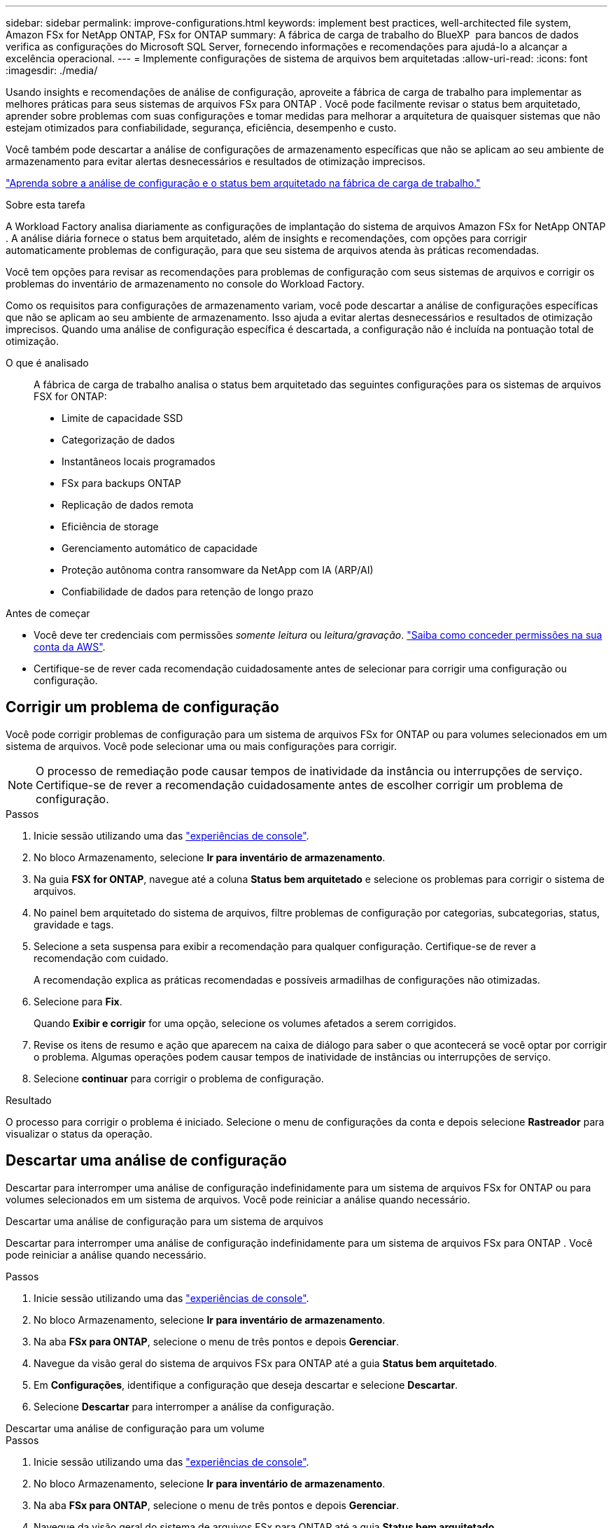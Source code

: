 ---
sidebar: sidebar 
permalink: improve-configurations.html 
keywords: implement best practices, well-architected file system, Amazon FSx for NetApp ONTAP, FSx for ONTAP 
summary: A fábrica de carga de trabalho do BlueXP  para bancos de dados verifica as configurações do Microsoft SQL Server, fornecendo informações e recomendações para ajudá-lo a alcançar a excelência operacional. 
---
= Implemente configurações de sistema de arquivos bem arquitetadas
:allow-uri-read: 
:icons: font
:imagesdir: ./media/


[role="lead"]
Usando insights e recomendações de análise de configuração, aproveite a fábrica de carga de trabalho para implementar as melhores práticas para seus sistemas de arquivos FSx para ONTAP .  Você pode facilmente revisar o status bem arquitetado, aprender sobre problemas com suas configurações e tomar medidas para melhorar a arquitetura de quaisquer sistemas que não estejam otimizados para confiabilidade, segurança, eficiência, desempenho e custo.

Você também pode descartar a análise de configurações de armazenamento específicas que não se aplicam ao seu ambiente de armazenamento para evitar alertas desnecessários e resultados de otimização imprecisos.

link:configuration-analysis.html["Aprenda sobre a análise de configuração e o status bem arquitetado na fábrica de carga de trabalho."]

.Sobre esta tarefa
A Workload Factory analisa diariamente as configurações de implantação do sistema de arquivos Amazon FSx for NetApp ONTAP . A análise diária fornece o status bem arquitetado, além de insights e recomendações, com opções para corrigir automaticamente problemas de configuração, para que seu sistema de arquivos atenda às práticas recomendadas.

Você tem opções para revisar as recomendações para problemas de configuração com seus sistemas de arquivos e corrigir os problemas do inventário de armazenamento no console do Workload Factory.

Como os requisitos para configurações de armazenamento variam, você pode descartar a análise de configurações específicas que não se aplicam ao seu ambiente de armazenamento.  Isso ajuda a evitar alertas desnecessários e resultados de otimização imprecisos.  Quando uma análise de configuração específica é descartada, a configuração não é incluída na pontuação total de otimização.

O que é analisado:: A fábrica de carga de trabalho analisa o status bem arquitetado das seguintes configurações para os sistemas de arquivos FSX for ONTAP:
+
--
* Limite de capacidade SSD
* Categorização de dados
* Instantâneos locais programados
* FSx para backups ONTAP
* Replicação de dados remota
* Eficiência de storage
* Gerenciamento automático de capacidade
* Proteção autônoma contra ransomware da NetApp com IA (ARP/AI)
* Confiabilidade de dados para retenção de longo prazo


--


.Antes de começar
* Você deve ter credenciais com permissões _somente leitura_ ou _leitura/gravação_. link:https://docs.netapp.com/us-en/workload-setup-admin/add-credentials.html["Saiba como conceder permissões na sua conta da AWS"^].
* Certifique-se de rever cada recomendação cuidadosamente antes de selecionar para corrigir uma configuração ou configuração.




== Corrigir um problema de configuração

Você pode corrigir problemas de configuração para um sistema de arquivos FSx for ONTAP ou para volumes selecionados em um sistema de arquivos.  Você pode selecionar uma ou mais configurações para corrigir.


NOTE: O processo de remediação pode causar tempos de inatividade da instância ou interrupções de serviço. Certifique-se de rever a recomendação cuidadosamente antes de escolher corrigir um problema de configuração.

.Passos
. Inicie sessão utilizando uma das link:https://docs.netapp.com/us-en/workload-setup-admin/console-experiences.html["experiências de console"^].
. No bloco Armazenamento, selecione *Ir para inventário de armazenamento*.
. Na guia *FSX for ONTAP*, navegue até a coluna *Status bem arquitetado* e selecione os problemas para corrigir o sistema de arquivos.
. No painel bem arquitetado do sistema de arquivos, filtre problemas de configuração por categorias, subcategorias, status, gravidade e tags.
. Selecione a seta suspensa para exibir a recomendação para qualquer configuração. Certifique-se de rever a recomendação com cuidado.
+
A recomendação explica as práticas recomendadas e possíveis armadilhas de configurações não otimizadas.

. Selecione para *Fix*.
+
Quando *Exibir e corrigir* for uma opção, selecione os volumes afetados a serem corrigidos.

. Revise os itens de resumo e ação que aparecem na caixa de diálogo para saber o que acontecerá se você optar por corrigir o problema. Algumas operações podem causar tempos de inatividade de instâncias ou interrupções de serviço.
. Selecione *continuar* para corrigir o problema de configuração.


.Resultado
O processo para corrigir o problema é iniciado. Selecione o menu de configurações da conta e depois selecione *Rastreador* para visualizar o status da operação.



== Descartar uma análise de configuração

Descartar para interromper uma análise de configuração indefinidamente para um sistema de arquivos FSx for ONTAP ou para volumes selecionados em um sistema de arquivos.  Você pode reiniciar a análise quando necessário.

[role="tabbed-block"]
====
.Descartar uma análise de configuração para um sistema de arquivos
--
Descartar para interromper uma análise de configuração indefinidamente para um sistema de arquivos FSx para ONTAP .  Você pode reiniciar a análise quando necessário.

.Passos
. Inicie sessão utilizando uma das link:https://docs.netapp.com/us-en/workload-setup-admin/console-experiences.html["experiências de console"^].
. No bloco Armazenamento, selecione *Ir para inventário de armazenamento*.
. Na aba *FSx para ONTAP*, selecione o menu de três pontos e depois *Gerenciar*.
. Navegue da visão geral do sistema de arquivos FSx para ONTAP até a guia *Status bem arquitetado*.
. Em *Configurações*, identifique a configuração que deseja descartar e selecione *Descartar*.
. Selecione *Descartar* para interromper a análise da configuração.


--
.Descartar uma análise de configuração para um volume
--
.Passos
. Inicie sessão utilizando uma das link:https://docs.netapp.com/us-en/workload-setup-admin/console-experiences.html["experiências de console"^].
. No bloco Armazenamento, selecione *Ir para inventário de armazenamento*.
. Na aba *FSx para ONTAP*, selecione o menu de três pontos e depois *Gerenciar*.
. Navegue da visão geral do sistema de arquivos FSx para ONTAP até a guia *Status bem arquitetado*.
. Em *Configurações*, identifique a configuração a ser descartada para os volumes selecionados e selecione *Exibir e corrigir*.
. Identifique o(s) volume(s) a serem descartados da análise de configuração.
+
** Para um volume: selecione o menu de três pontos e depois selecione *Descartar volume*.
** Para vários volumes: selecione os volumes e depois selecione *Descartar* ao lado de Ação em massa.


. Selecione *Descartar* para interromper a análise da configuração.
. Na caixa de diálogo Descartar volumes, selecione *Descartar* para confirmar.


--
====
.Resultado
A análise de configuração é interrompida para o sistema de arquivos ou volumes selecionados.

Você pode reativar a análise a qualquer momento.  A configuração não está mais incluída na pontuação total de otimização.



== Reativar uma análise de configuração descartada

Reative uma análise de configuração descartada a qualquer momento.  Você pode selecionar uma ou mais configurações para reativar.

[role="tabbed-block"]
====
.Reativar uma análise de configuração para um sistema de arquivos
--
.Passos
. Inicie sessão utilizando uma das link:https://docs.netapp.com/us-en/workload-setup-admin/console-experiences.html["experiências de console"^].
. No bloco Armazenamento, selecione *Ir para inventário de armazenamento*.
. Na aba *FSx para ONTAP*, selecione o menu de três pontos e depois *Gerenciar*.
. Navegue da visão geral do sistema de arquivos FSx para ONTAP até a guia *Status bem arquitetado*.
. Ao lado de *Configurações*, selecione *Configurações descartadas*.
. Identifique a configuração que você deseja reativar e selecione *Reativar*.


--
.Reativar uma análise de configuração para um volume
--
.Passos
. Inicie sessão utilizando uma das link:https://docs.netapp.com/us-en/workload-setup-admin/console-experiences.html["experiências de console"^].
. No bloco Armazenamento, selecione *Ir para inventário de armazenamento*.
. Na aba *FSx para ONTAP*, selecione o menu de três pontos e depois *Gerenciar*.
. Navegue da visão geral do sistema de arquivos FSx para ONTAP até a guia *Status bem arquitetado*.
. Em *Configurações*, identifique a configuração a ser reativada para os volumes selecionados e selecione *Exibir e corrigir*.
. Identifique o(s) volume(s) a serem reativados a partir da análise de configuração.
+
** Para um volume: selecione o menu de três pontos e depois selecione *Reativar volume*.
** Para vários volumes: selecione os volumes e depois selecione *Reativar* ao lado de Ação em massa.




--
====
.Resultado
A análise de configuração é reativada.  Uma nova análise ocorre diariamente daqui para frente.

